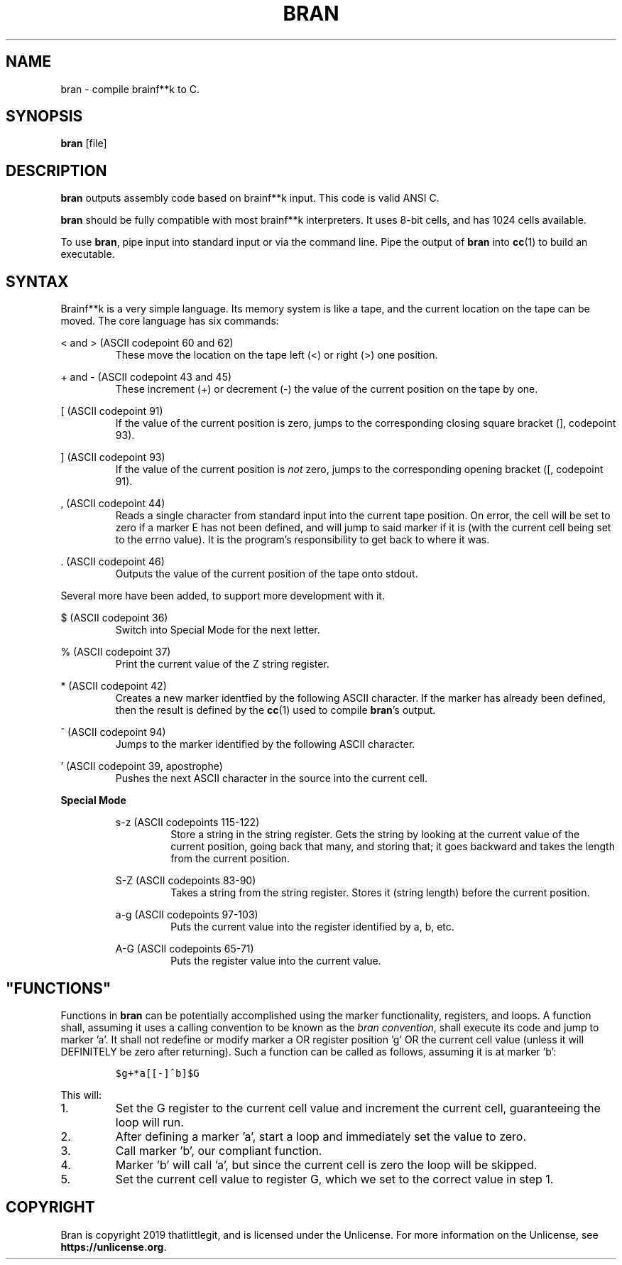 \" hi
.TH BRAN 1 2019-05-05 bran "Bran Manual"
.SH NAME
bran \- compile brainf**k to C.
.SH SYNOPSIS
.BR bran
[file]
.SH DESCRIPTION
.B bran
outputs assembly code based on brainf**k input. This code is valid ANSI C.

.B bran
should be fully compatible with most brainf**k interpreters. It uses 8-bit
cells, and has 1024 cells available.

To use
.BR bran ,
pipe input into standard input or via the command line. Pipe the output of
.B bran
into
.BR cc (1)
to build an executable.

.SH SYNTAX
Brainf**k is a very simple language. Its memory system is like a tape, and the
current location on the tape can be moved. The core language has six commands:

< and > (ASCII codepoint 60 and 62)
.RS
These move the location on the tape left (<) or right (>) one position.
.RE

+ and - (ASCII codepoint 43 and 45)
.RS
These increment (+) or decrement (-) the value of the current position on the
tape by one.
.RE

[ (ASCII codepoint 91)
.RS
If the value of the current position is zero, jumps to the corresponding closing
square bracket (], codepoint 93).
.RE

] (ASCII codepoint 93)
.RS
If the value of the current position is
.I not
zero, jumps to the corresponding opening bracket ([, codepoint 91).
.RE

, (ASCII codepoint 44)
.RS
Reads a single character from standard input into the current tape position. On
error, the cell will be set to zero if a marker E has not been defined, and will
jump to said marker if it is (with the current cell being set to the errno
value). It is the program's responsibility to get back to where it was.
.RE

\[char46] (ASCII codepoint 46)
.RS
Outputs the value of the current position of the tape onto stdout.
.RE

Several more have been added, to support more development with it.

$ (ASCII codepoint 36)
.RS
Switch into Special Mode for the next letter.
.RE

% (ASCII codepoint 37)
.RS
Print the current value of the Z string register.
.RE

* (ASCII codepoint 42)
.RS
Creates a new marker identfied by the following ASCII character. If the
marker has already been defined, then the result is defined by the
.BR cc (1)
used to compile
.BR bran 's
output.
.RE

^ (ASCII codepoint 94)
.RS
Jumps to the marker identified by the following ASCII character.
.RE

\(cq (ASCII codepoint 39, apostrophe)
.RS
Pushes the next ASCII character in the source into the current cell.
.RE

.B Special Mode
.RS

s-z (ASCII codepoints 115-122)
.RS
Store a string in the string register. Gets the string by looking at the current
value of the current position, going back that many, and storing that; it goes
backward and takes the length from the current position.
.RE

S-Z (ASCII codepoints 83-90)
.RS
Takes a string from the string register. Stores it (string length) before the
current position.
.RE

a-g (ASCII codepoints 97-103)
.RS
Puts the current value into the register identified by a, b, etc.
.RE

A-G (ASCII codepoints 65-71)
.RS
Puts the register value into the current value.
.RE

.SH \(dqFUNCTIONS\(dq
Functions in
.B bran
can be potentially accomplished using the marker functionality, registers, and
loops. A function shall, assuming it uses a calling convention to be known as
the
.IR "bran convention" ,
shall execute its code and jump to marker 'a'. It shall not redefine or modify
marker a OR register position 'g' OR the current cell value (unless it will
DEFINITELY be zero after returning). Such a function can be called as follows,
assuming it is at marker 'b':

.RS
\fC$g+*a[[-]^b]$G\fP
.RE

This will:
.IP 1.
Set the G register to the current cell value and increment the current cell,
guaranteeing the loop will run.
.IP 2.
After defining a marker 'a', start a loop and immediately set the value to zero.
.IP 3.
Call marker 'b', our compliant function.
.IP 4.
Marker 'b' will call 'a', but since the current cell is zero the loop will be
skipped.
.IP 5.
Set the current cell value to register G, which we set to the correct value in
step 1.

.SH COPYRIGHT
Bran is copyright 2019 thatlittlegit, and is licensed under the Unlicense. For
more information on the Unlicense, see
.BR "https://unlicense.org" .
